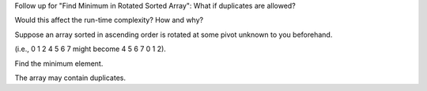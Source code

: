 Follow up for "Find Minimum in Rotated Sorted Array": What if duplicates
are allowed?

Would this affect the run-time complexity? How and why?

Suppose an array sorted in ascending order is rotated at some pivot
unknown to you beforehand.

(i.e., 0 1 2 4 5 6 7 might become 4 5 6 7 0 1 2).

Find the minimum element.

The array may contain duplicates.

